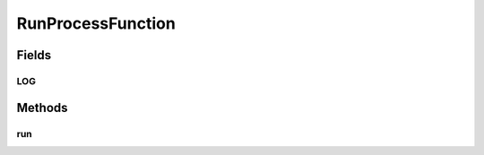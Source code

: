 .. java:import:: com.google.common.base Joiner

.. java:import:: com.google.common.base Preconditions

.. java:import:: org.slf4j Logger

.. java:import:: org.slf4j LoggerFactory

.. java:import:: java.io IOException

.. java:import:: java.util List

RunProcessFunction
==================

.. java:package:: net.bramp.ffmpeg
   :noindex:

.. java:type:: public class RunProcessFunction implements ProcessFunction

   Simple function that creates a Process with the arguments, and returns a BufferedReader reading stdout

   :author: bramp

Fields
------
LOG
^^^

.. java:field:: static final Logger LOG
   :outertype: RunProcessFunction

Methods
-------
run
^^^

.. java:method:: public Process run(List<String> args) throws IOException
   :outertype: RunProcessFunction

